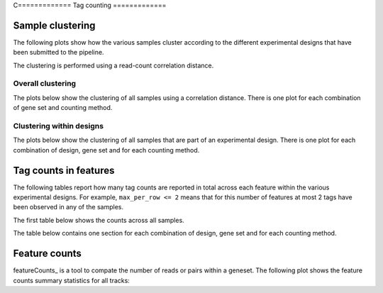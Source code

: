 C=============
Tag counting
=============

.. _TagsSampleClustering:

Sample clustering
=================

The following plots show how the various samples cluster according to
the different experimental designs that have been submitted to the
pipeline.

The clustering is performed using a read-count correlation distance.

Overall clustering
------------------

The plots below show the clustering of all samples using a correlation
distance. There is one plot for each combination of gene set and
counting method.

.. report:: Tracker.TrackerImages
   :render: gallery-plot
   :glob: *_counts.dir/*_counts_stats_heatmap.svg
   :width: 200

   Heatmap of overall sample similarity based on all samples
   Clustered using a correlation distance.

Clustering within designs
-------------------------

The plots below show the clustering of all samples that are part of an
experimental design. There is one plot for each combination of design,
gene set and for each counting method.

.. report:: Tracker.TrackerImages
   :render: gallery-plot
   :glob: designs.dir/design*_stats_heatmap.svg
   :width: 200
   :layout: column-2

   Heatmap of overall sample similarity for various
   experimental designs. Clustered using a correlation distance.

..
   Ungrouped heatmaps
   ------------------

   .. report:: TagCounting.TagCountsCorrelations
      :render: matrix-plot
      :groupby: all
      :colorbar-format: %5.2f
      :zrange: 0.9,1.0
      :width: 200
      :tight-layout:
      :layout: column-2

      Ungrouped heatmaps of sample similarity. Shown are heatmaps for
      complete data and various experimental designs.

.. _TagsCounts:

Tag counts in features
======================

The following tables report how many tag counts are reported
in total across each feature within the various experimental designs.
For example, ``max_per_row <= 2`` means that for this number of
features at most 2 tags have been observed in any of the samples.

The first table below shows the counts across all samples.

.. report:: TagCounting.TagCountsSummaryAll
   :render: table

   Number of features with a certain number of 
   tag counts based on all samples.

The table below contains one section for each combination of design,
gene set and for each counting method.

.. report:: TagCounting.TagCountsSummaryPerDesign
   :render: table

   Number of features with a certain number of 
   tag counts for various experimental designs.


Feature counts
==============

featureCounts_ is a tool to compate the number of reads or pairs
within a geneset. The following plot shows the feature counts
summary statistics for all tracks:

.. report:: TagCounting.FeatureCountsSummary
   :render: table

   Feature counts summary.

.. report:: TagCounting.FeatureCountsSummary
   :render: stacked-bar-plot
 
   Feature counts summary

   



